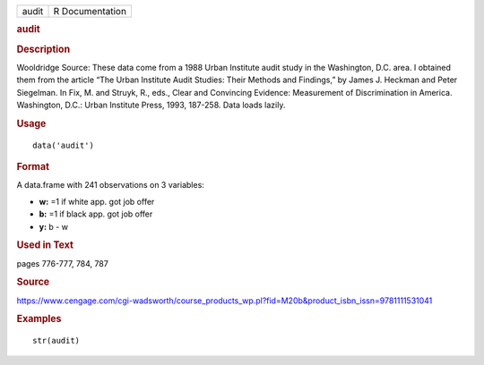 .. container::

   .. container::

      ===== ===============
      audit R Documentation
      ===== ===============

      .. rubric:: audit
         :name: audit

      .. rubric:: Description
         :name: description

      Wooldridge Source: These data come from a 1988 Urban Institute
      audit study in the Washington, D.C. area. I obtained them from the
      article “The Urban Institute Audit Studies: Their Methods and
      Findings,” by James J. Heckman and Peter Siegelman. In Fix, M. and
      Struyk, R., eds., Clear and Convincing Evidence: Measurement of
      Discrimination in America. Washington, D.C.: Urban Institute
      Press, 1993, 187-258. Data loads lazily.

      .. rubric:: Usage
         :name: usage

      ::

         data('audit')

      .. rubric:: Format
         :name: format

      A data.frame with 241 observations on 3 variables:

      -  **w:** =1 if white app. got job offer

      -  **b:** =1 if black app. got job offer

      -  **y:** b - w

      .. rubric:: Used in Text
         :name: used-in-text

      pages 776-777, 784, 787

      .. rubric:: Source
         :name: source

      https://www.cengage.com/cgi-wadsworth/course_products_wp.pl?fid=M20b&product_isbn_issn=9781111531041

      .. rubric:: Examples
         :name: examples

      ::

          str(audit)
